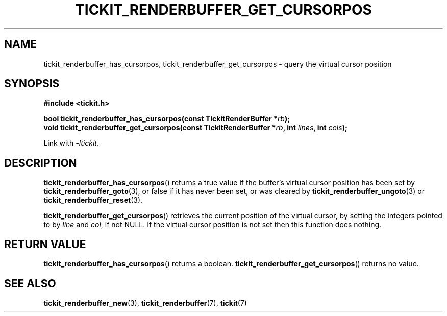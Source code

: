 .TH TICKIT_RENDERBUFFER_GET_CURSORPOS 3
.SH NAME
tickit_renderbuffer_has_cursorpos, tickit_renderbuffer_get_cursorpos \- query the virtual cursor position
.SH SYNOPSIS
.nf
.B #include <tickit.h>
.sp
.BI "bool tickit_renderbuffer_has_cursorpos(const TickitRenderBuffer *" rb );
.BI "void tickit_renderbuffer_get_cursorpos(const TickitRenderBuffer *" rb ", int " lines ", int " cols );
.fi
.sp
Link with \fI\-ltickit\fP.
.SH DESCRIPTION
\fBtickit_renderbuffer_has_cursorpos\fP() returns a true value if the buffer's virtual cursor position has been set by \fBtickit_renderbuffer_goto\fP(3), or false if it has never been set, or was cleared by \fBtickit_renderbuffer_ungoto\fP(3) or \fBtickit_renderbuffer_reset\fP(3).
.PP
\fBtickit_renderbuffer_get_cursorpos\fP() retrieves the current position of the virtual cursor, by setting the integers pointed to by \fIline\fP and \fIcol\fP, if not NULL. If the virtual cursor position is not set then this function does nothing.
.SH "RETURN VALUE"
\fBtickit_renderbuffer_has_cursorpos\fP() returns a boolean. \fBtickit_renderbuffer_get_cursorpos\fP() returns no value.
.SH "SEE ALSO"
.BR tickit_renderbuffer_new (3),
.BR tickit_renderbuffer (7),
.BR tickit (7)
